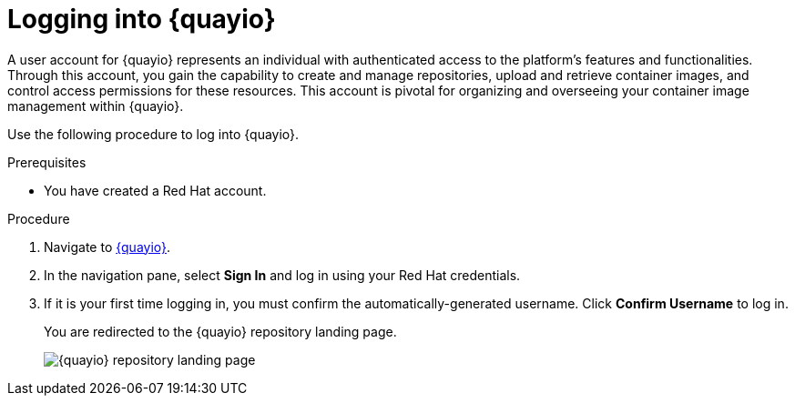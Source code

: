 
// module included in the following assemblies:

// * use_quay/master.adoc
// * quay_io/master.adoc

:_content-type: CONCEPT
[id="logging-into-quayio"]
= Logging into {quayio}

A user account for {quayio} represents an individual with authenticated access to the platform's features and functionalities. Through this account, you gain the capability to create and manage repositories, upload and retrieve container images, and control access permissions for these resources. This account is pivotal for organizing and overseeing your container image management within {quayio}.

Use the following procedure to log into {quayio}.

.Prerequisites 

* You have created a Red Hat account. 

.Procedure 

. Navigate to link:quay.io[{quayio}]. 

. In the navigation pane, select *Sign In* and log in using your Red Hat credentials. 

. If it is your first time logging in, you must confirm the automatically-generated username. Click *Confirm Username* to log in. 
+
You are redirected to the {quayio} repository landing page.
+
image:quayio-repo-landing-page.png[{quayio} repository landing page]
